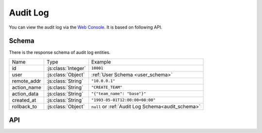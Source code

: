 .. _audit:

Audit Log
=========

You can view the audit log via the `Web Console`_. It is based on following
API.

.. _`Web Console`: https://example.com/audit
.. _audit_schema:

Schema
------

There is the response schema of audit log entities.

=============== =================== =====================================
Name            Type                Example
--------------- ------------------- -------------------------------------
id              :js:class:`Integer` ``10001``
user            :js:class:`Object`  :ref:`User Schema <user_schema>`
remote_addr     :js:class:`String`  ``"10.0.0.1"``
action_name     :js:class:`String`  ``"CREATE_TEAM"``
action_data     :js:class:`String`  ``"{"team_name": "base"}"``
created_at      :js:class:`String`  ``"1993-05-01T12:00:00+08:00"``
rollback_to     :js:class:`Object`  ``null`` or
                                    :ref:`Audit Log Schema<audit_schema>`
=============== =================== =====================================


API
---

.. autoflask:: huskar_api.wsgi:app
   :endpoints: api.audit_site,api.audit_team,api.audit_application
   :groupby: view
